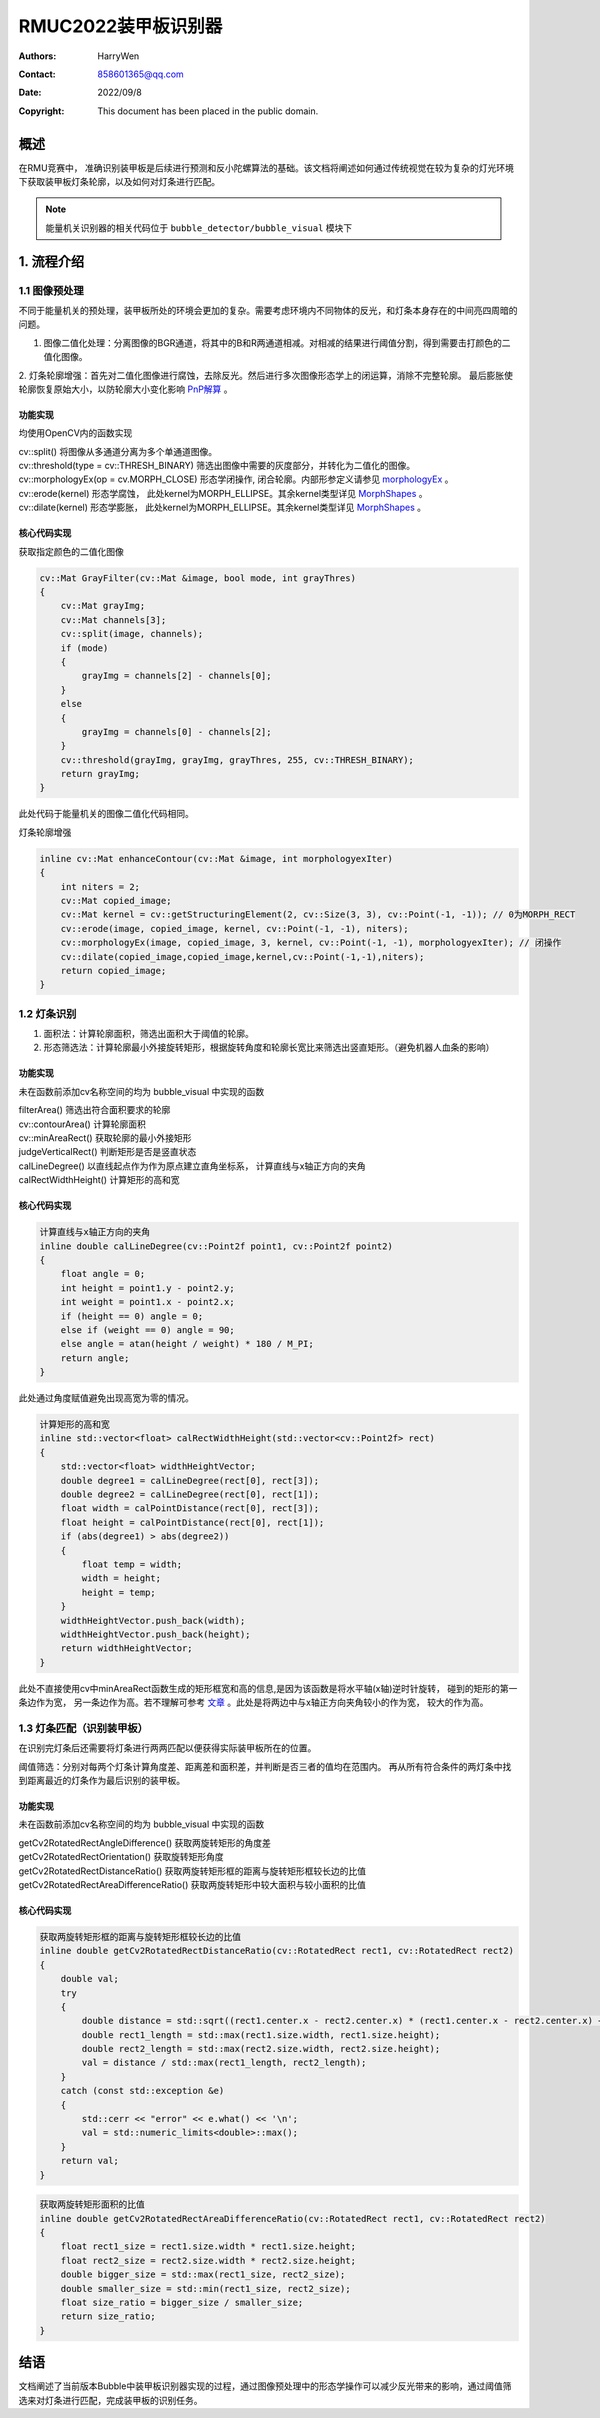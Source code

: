 RMUC2022装甲板识别器
=================================================
:Authors:
    HarryWen

:Contact: 858601365@qq.com
:Date: 2022/09/8
:Copyright: This document has been placed in the public domain.


概述
------------------------------------------------
在RMU竞赛中， 准确识别装甲板是后续进行预测和反小陀螺算法的基础。该文档将阐述如何通过传统视觉在较为复杂的灯光环境下获取装甲板灯条轮廓，以及如何对灯条进行匹配。

.. note:: 能量机关识别器的相关代码位于 ``bubble_detector/bubble_visual`` 模块下


1. 流程介绍
------------------------------------------------

.. image:: asset/装甲板识别器.png


1.1 图像预处理
################################################

不同于能量机关的预处理，装甲板所处的环境会更加的复杂。需要考虑环境内不同物体的反光，和灯条本身存在的中间亮四周暗的问题。

1. 图像二值化处理：分离图像的BGR通道，将其中的B和R两通道相减。对相减的结果进行阈值分割，得到需要击打颜色的二值化图像。
   
2. 灯条轮廓增强：首先对二值化图像进行腐蚀，去除反光。然后进行多次图像形态学上的闭运算，消除不完整轮廓。
最后膨胀使轮廓恢复原始大小，以防轮廓大小变化影响 `PnP解算 <https://docs.opencv.org/4.x/d5/d1f/calib3d_solvePnP.html>`__ 。

功能实现
~~~~~~~~~~~~~~~~~~~~~~~~~~~~~~~~~~~~~~
均使用OpenCV内的函数实现

| cv::split() 将图像从多通道分离为多个单通道图像。
| cv::threshold(type = cv::THRESH_BINARY) 筛选出图像中需要的灰度部分，并转化为二值化的图像。
| cv::morphologyEx(op = cv.MORPH_CLOSE) 形态学闭操作, 闭合轮廓。内部形参定义请参见 `morphologyEx <https://docs.opencv.org/4.x/d4/d86/group__imgproc__filter.html#ga67493776e3ad1a3df63883829375201f>`__ 。
| cv::erode(kernel) 形态学腐蚀， 此处kernel为MORPH_ELLIPSE。其余kernel类型详见 `MorphShapes <https://docs.opencv.org/4.x/d4/d86/group__imgproc__filter.html#gac2db39b56866583a95a5680313c314ad>`__ 。
| cv::dilate(kernel) 形态学膨胀， 此处kernel为MORPH_ELLIPSE。其余kernel类型详见 `MorphShapes <https://docs.opencv.org/4.x/d4/d86/group__imgproc__filter.html#gac2db39b56866583a95a5680313c314ad>`__ 。

核心代码实现
~~~~~~~~~~~~~~~~~~~~~~~~~~~~~~~~~~~~~~
获取指定颜色的二值化图像

.. code-block:: c++

    cv::Mat GrayFilter(cv::Mat &image, bool mode, int grayThres)
    {
        cv::Mat grayImg;
        cv::Mat channels[3];
        cv::split(image, channels);
        if (mode)
        {
            grayImg = channels[2] - channels[0];
        }
        else
        {
            grayImg = channels[0] - channels[2];
        }
        cv::threshold(grayImg, grayImg, grayThres, 255, cv::THRESH_BINARY);
        return grayImg;
    }

此处代码于能量机关的图像二值化代码相同。

灯条轮廓增强

.. code-block:: c++

    inline cv::Mat enhanceContour(cv::Mat &image, int morphologyexIter)
    {
        int niters = 2;
        cv::Mat copied_image;
        cv::Mat kernel = cv::getStructuringElement(2, cv::Size(3, 3), cv::Point(-1, -1)); // 0为MORPH_RECT
        cv::erode(image, copied_image, kernel, cv::Point(-1, -1), niters);
        cv::morphologyEx(image, copied_image, 3, kernel, cv::Point(-1, -1), morphologyexIter); // 闭操作
        cv::dilate(copied_image,copied_image,kernel,cv::Point(-1,-1),niters);
        return copied_image;
    }

1.2 灯条识别
################################################

1. 面积法：计算轮廓面积，筛选出面积大于阈值的轮廓。

2. 形态筛选法：计算轮廓最小外接旋转矩形，根据旋转角度和轮廓长宽比来筛选出竖直矩形。（避免机器人血条的影响）


功能实现
~~~~~~~~~~~~~~~~~~~~~~~~~~~~~~~~~~~~~~
未在函数前添加cv名称空间的均为 bubble_visual 中实现的函数

| filterArea() 筛选出符合面积要求的轮廓 
| cv::contourArea() 计算轮廓面积
| cv::minAreaRect() 获取轮廓的最小外接矩形
| judgeVerticalRect() 判断矩形是否是竖直状态
| calLineDegree() 以直线起点作为作为原点建立直角坐标系， 计算直线与x轴正方向的夹角
| calRectWidthHeight() 计算矩形的高和宽

核心代码实现
~~~~~~~~~~~~~~~~~~~~~~~~~~~~~~~~~~~~~~
.. code-block:: c++

    计算直线与x轴正方向的夹角
    inline double calLineDegree(cv::Point2f point1, cv::Point2f point2)
    {
        float angle = 0;
        int height = point1.y - point2.y;
        int weight = point1.x - point2.x;
        if (height == 0) angle = 0;
        else if (weight == 0) angle = 90;
        else angle = atan(height / weight) * 180 / M_PI;
        return angle;
    }

此处通过角度赋值避免出现高宽为零的情况。

.. code-block:: c++

    计算矩形的高和宽
    inline std::vector<float> calRectWidthHeight(std::vector<cv::Point2f> rect)
    {
        std::vector<float> widthHeightVector;
        double degree1 = calLineDegree(rect[0], rect[3]);
        double degree2 = calLineDegree(rect[0], rect[1]);
        float width = calPointDistance(rect[0], rect[3]);
        float height = calPointDistance(rect[0], rect[1]);
        if (abs(degree1) > abs(degree2))
        {
            float temp = width;
            width = height;
            height = temp;
        }
        widthHeightVector.push_back(width);
        widthHeightVector.push_back(height);
        return widthHeightVector;
    }

此处不直接使用cv中minAreaRect函数生成的矩形框宽和高的信息,是因为该函数是将水平轴(x轴)逆时针旋转， 
碰到的矩形的第一条边作为宽， 另一条边作为高。若不理解可参考 `文章 <https://www.cnblogs.com/panxiaochun/p/5478555.html>`__ 。此处是将两边中与x轴正方向夹角较小的作为宽， 较大的作为高。


1.3 灯条匹配（识别装甲板）
################################################
在识别完灯条后还需要将灯条进行两两匹配以便获得实际装甲板所在的位置。

阈值筛选：分别对每两个灯条计算角度差、距离差和面积差，并判断是否三者的值均在范围内。
再从所有符合条件的两灯条中找到距离最近的灯条作为最后识别的装甲板。

功能实现
~~~~~~~~~~~~~~~~~~~~~~~~~~~~~~~~~~~~~~
未在函数前添加cv名称空间的均为 bubble_visual 中实现的函数

| getCv2RotatedRectAngleDifference() 获取两旋转矩形的角度差
| getCv2RotatedRectOrientation() 获取旋转矩形角度
| getCv2RotatedRectDistanceRatio() 获取两旋转矩形框的距离与旋转矩形框较长边的比值
| getCv2RotatedRectAreaDifferenceRatio() 获取两旋转矩形中较大面积与较小面积的比值

核心代码实现
~~~~~~~~~~~~~~~~~~~~~~~~~~~~~~~~~~~~~~

.. code-block:: c++

    获取两旋转矩形框的距离与旋转矩形框较长边的比值
    inline double getCv2RotatedRectDistanceRatio(cv::RotatedRect rect1, cv::RotatedRect rect2)
    {
        double val;
        try
        {
            double distance = std::sqrt((rect1.center.x - rect2.center.x) * (rect1.center.x - rect2.center.x) + (rect1.center.y - rect2.center.y) * (rect1.center.y - rect2.center.y));
            double rect1_length = std::max(rect1.size.width, rect1.size.height);
            double rect2_length = std::max(rect2.size.width, rect2.size.height);
            val = distance / std::max(rect1_length, rect2_length);
        }
        catch (const std::exception &e)
        {
            std::cerr << "error" << e.what() << '\n';
            val = std::numeric_limits<double>::max();
        }
        return val;
    }
.. code-block:: c++

    获取两旋转矩形面积的比值
    inline double getCv2RotatedRectAreaDifferenceRatio(cv::RotatedRect rect1, cv::RotatedRect rect2)
    {
        float rect1_size = rect1.size.width * rect1.size.height;
        float rect2_size = rect2.size.width * rect2.size.height;
        double bigger_size = std::max(rect1_size, rect2_size);
        double smaller_size = std::min(rect1_size, rect2_size);
        float size_ratio = bigger_size / smaller_size;
        return size_ratio;
    }


结语
------------------
文档阐述了当前版本Bubble中装甲板识别器实现的过程，通过图像预处理中的形态学操作可以减少反光带来的影响，通过阈值筛选来对灯条进行匹配，完成装甲板的识别任务。